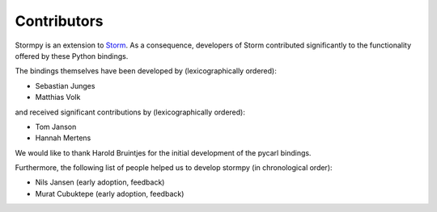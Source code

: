 **************
Contributors
**************

Stormpy is an extension to `Storm <https://www.stormchecker.org/>`_.
As a consequence, developers of Storm contributed significantly to the functionality offered by these Python bindings.

The bindings themselves have been developed by (lexicographically ordered):

* Sebastian Junges
* Matthias Volk

and received significant contributions by (lexicographically ordered):

* Tom Janson
* Hannah Mertens

We would like to thank Harold Bruintjes for the initial development of the pycarl bindings.

Furthermore, the following list of people helped us to develop stormpy (in chronological order):

* Nils Jansen (early adoption, feedback)
* Murat Cubuktepe (early adoption, feedback)

